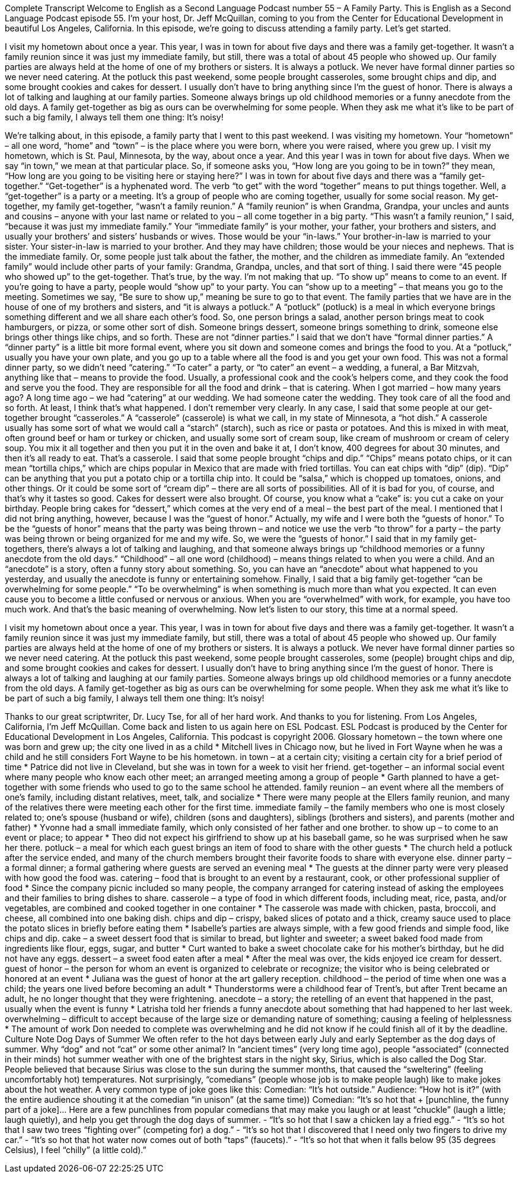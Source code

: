 Complete Transcript
Welcome to English as a Second Language Podcast number 55 – A Family Party.
This is English as a Second Language Podcast episode 55. I'm your host, Dr. Jeff McQuillan, coming to you from the Center for Educational Development in beautiful Los Angeles, California.
In this episode, we're going to discuss attending a family party. Let's get started.
[start of story]
I visit my hometown about once a year. This year, I was in town for about five days and there was a family get-together. It wasn't a family reunion since it was just my immediate family, but still, there was a total of about 45 people who showed up.
Our family parties are always held at the home of one of my brothers or sisters. It is always a potluck. We never have formal dinner parties so we never need catering. At the potluck this past weekend, some people brought casseroles, some brought chips and dip, and some brought cookies and cakes for dessert. I usually don't have to bring anything since I'm the guest of honor.
There is always a lot of talking and laughing at our family parties. Someone always brings up old childhood memories or a funny anecdote from the old days. A family get-together as big as ours can be overwhelming for some people. When they ask me what it's like to be part of such a big family, I always tell them one thing: It's noisy!
[end of story]
We’re talking about, in this episode, a family party that I went to this past weekend. I was visiting my hometown. Your “hometown” – all one word, “home” and “town” – is the place where you were born, where you were raised, where you grew up. I visit my hometown, which is St. Paul, Minnesota, by the way, about once a year. And this year I was in town for about five days. When we say “in town,” we mean at that particular place. So, if someone asks you, “How long are you going to be in town?” they mean, “How long are you going to be visiting here or staying here?”
I was in town for about five days and there was a “family get-together.” “Get-together” is a hyphenated word. The verb “to get” with the word “together” means to put things together. Well, a “get-together” is a party or a meeting. It’s a group of people who are coming together, usually for some social reason. My get-together, my family get-together, “wasn’t a family reunion.” A “family reunion” is when Grandma, Grandpa, your uncles and aunts and cousins – anyone with your last name or related to you – all come together in a big party.
“This wasn’t a family reunion,” I said, “because it was just my immediate family.” Your “immediate family” is your mother, your father, your brothers and sisters, and usually your brothers’ and sisters’ husbands or wives. Those would be your “in-laws.” Your brother-in-law is married to your sister. Your sister-in-law is married to your brother. And they may have children; those would be your nieces and nephews. That is the immediate family. Or, some people just talk about the father, the mother, and the children as immediate family. An “extended family” would include other parts of your family: Grandma, Grandpa, uncles, and that sort of thing.
I said there were “45 people who showed up” to the get-together. That’s true, by the way. I’m not making that up. “To show up” means to come to an event. If you’re going to have a party, people would “show up” to your party. You can “show up to a meeting” – that means you go to the meeting. Sometimes we say, “Be sure to show up,” meaning be sure to go to that event.
The family parties that we have are in the house of one of my brothers and sisters, and “it is always a potluck.” A “potluck” (potluck) is a meal in which everyone brings something different and we all share each other’s food. So, one person brings a salad, another person brings meat to cook hamburgers, or pizza, or some other sort of dish. Someone brings dessert, someone brings something to drink, someone else brings other things like chips, and so forth.
These are not “dinner parties.” I said that we don’t have “formal dinner parties.” A “dinner party” is a little bit more formal event, where you sit down and someone comes and brings the food to you. At a “potluck,” usually you have your own plate, and you go up to a table where all the food is and you get your own food.
This was not a formal dinner party, so we didn’t need “catering.” “To cater” a party, or “to cater” an event – a wedding, a funeral, a Bar Mitzvah, anything like that – means to provide the food. Usually, a professional cook and the cook’s helpers come, and they cook the food and serve you the food. They are responsible for all the food and drink – that is catering. When I got married – how many years ago? A long time ago – we had “catering” at our wedding. We had someone cater the wedding. They took care of all the food and so forth. At least, I think that’s what happened. I don’t remember very clearly.
In any case, I said that some people at our get-together brought “casseroles.” A “casserole” (casserole) is what we call, in my state of Minnesota, a “hot dish.” A casserole usually has some sort of what we would call a “starch” (starch), such as rice or pasta or potatoes. And this is mixed in with meat, often ground beef or ham or turkey or chicken, and usually some sort of cream soup, like cream of mushroom or cream of celery soup. You mix it all together and then you put it in the oven and bake it at, I don’t know, 400 degrees for about 30 minutes, and then it’s all ready to eat. That’s a casserole.
I said that some people brought “chips and dip.” “Chips” means potato chips, or it can mean “tortilla chips,” which are chips popular in Mexico that are made with fried tortillas. You can eat chips with “dip” (dip). “Dip” can be anything that you put a potato chip or a tortilla chip into. It could be “salsa,” which is chopped up tomatoes, onions, and other things. Or it could be some sort of “cream dip” – there are all sorts of possibilities. All of it is bad for you, of course, and that’s why it tastes so good.
Cakes for dessert were also brought. Of course, you know what a “cake” is: you cut a cake on your birthday. People bring cakes for “dessert,” which comes at the very end of a meal – the best part of the meal.
I mentioned that I did not bring anything, however, because I was the “guest of honor.” Actually, my wife and I were both the “guests of honor.” To be the “guests of honor” means that the party was being thrown – and notice we use the verb “to throw” for a party – the party was being thrown or being organized for me and my wife. So, we were the “guests of honor.”
I said that in my family get-togethers, there’s always a lot of talking and laughing, and that someone always brings up “childhood memories or a funny anecdote from the old days.” “Childhood” – all one word (childhood) – means things related to when you were a child. And an “anecdote” is a story, often a funny story about something. So, you can have an “anecdote” about what happened to you yesterday, and usually the anecdote is funny or entertaining somehow.
Finally, I said that a big family get-together “can be overwhelming for some people.” “To be overwhelming” is when something is much more than what you expected. It can even cause you to become a little confused or nervous or anxious. When you are “overwhelmed” with work, for example, you have too much work. And that’s the basic meaning of overwhelming.
Now let’s listen to our story, this time at a normal speed.
[start of story]
I visit my hometown about once a year. This year, I was in town for about five days and there was a family get-together. It wasn't a family reunion since it was just my immediate family, but still, there was a total of about 45 people who showed up.
Our family parties are always held at the home of one of my brothers or sisters. It is always a potluck. We never have formal dinner parties so we never need catering. At the potluck this past weekend, some people brought casseroles, some (people) brought chips and dip, and some brought cookies and cakes for dessert. I usually don't have to bring anything since I'm the guest of honor.
There is always a lot of talking and laughing at our family parties. Someone always brings up old childhood memories or a funny anecdote from the old days. A family get-together as big as ours can be overwhelming for some people. When they ask me what it's like to be part of such a big family, I always tell them one thing: It's noisy!
[end of story]
Thanks to our great scriptwriter, Dr. Lucy Tse, for all of her hard work. And thanks to you for listening.
From Los Angeles, California, I’m Jeff McQuillan. Come back and listen to us again here on ESL Podcast.
ESL Podcast is produced by the Center for Educational Development in Los Angeles, California. This podcast is copyright 2006.
Glossary
hometown – the town where one was born and grew up; the city one lived in as a child
* Mitchell lives in Chicago now, but he lived in Fort Wayne when he was a child and he still considers Fort Wayne to be his hometown.
in town – at a certain city; visiting a certain city for a brief period of time
* Patrice did not live in Cleveland, but she was in town for a week to visit her friend.
get-together – an informal social event where many people who know each other meet; an arranged meeting among a group of people
* Garth planned to have a get-together with some friends who used to go to the same school he attended.
family reunion – an event where all the members of one's family, including distant relatives, meet, talk, and socialize
* There were many people at the Ellers family reunion, and many of the relatives there were meeting each other for the first time.
immediate family – the family members who one is most closely related to; one's spouse (husband or wife), children (sons and daughters), siblings (brothers and sisters), and parents (mother and father)
* Yvonne had a small immediate family, which only consisted of her father and one brother.
to show up – to come to an event or place; to appear
* Theo did not expect his girlfriend to show up at his baseball game, so he was surprised when he saw her there.
potluck – a meal for which each guest brings an item of food to share with the other guests
* The church held a potluck after the service ended, and many of the church members brought their favorite foods to share with everyone else.
dinner party – a formal dinner; a formal gathering where guests are served an evening meal
* The guests at the dinner party were very pleased with how good the food was.
catering – food that is brought to an event by a restaurant, cook, or other professional supplier of food
* Since the company picnic included so many people, the company arranged for catering instead of asking the employees and their families to bring dishes to share.
casserole – a type of food in which different foods, including meat, rice, pasta, and/or vegetables, are combined and cooked together in one container
* The casserole was made with chicken, pasta, broccoli, and cheese, all combined into one baking dish.
chips and dip – crispy, baked slices of potato and a thick, creamy sauce used to place the potato slices in briefly before eating them
* Isabelle’s parties are always simple, with a few good friends and simple food, like chips and dip.
cake – a sweet dessert food that is similar to bread, but lighter and sweeter; a sweet baked food made from ingredients like flour, eggs, sugar, and butter
* Curt wanted to bake a sweet chocolate cake for his mother’s birthday, but he did not have any eggs.
dessert – a sweet food eaten after a meal
* After the meal was over, the kids enjoyed ice cream for dessert.
guest of honor – the person for whom an event is organized to celebrate or recognize; the visitor who is being celebrated or honored at an event
* Juliana was the guest of honor at the art gallery reception.
childhood – the period of time when one was a child; the years one lived before becoming an adult
* Thunderstorms were a childhood fear of Trent’s, but after Trent became an adult, he no longer thought that they were frightening.
anecdote – a story; the retelling of an event that happened in the past, usually when the event is funny
* Latrisha told her friends a funny anecdote about something that had happened to her last week.
overwhelming – difficult to accept because of the large size or demanding nature of something; causing a feeling of helplessness
* The amount of work Don needed to complete was overwhelming and he did not know if he could finish all of it by the deadline.
Culture Note
Dog Days of Summer
We often refer to the hot days between early July and early September as the dog days of summer. Why “dog” and not “cat” or some other animal? In “ancient times” (very long time ago), people “associated” (connected in their minds) hot summer weather with one of the brightest stars in the night sky, Sirius, which is also called the Dog Star. People believed that because Sirius was close to the sun during the summer months, that caused the “sweltering” (feeling uncomfortably hot) temperatures.
Not surprisingly, “comedians” (people whose job is to make people laugh) like to make jokes about the hot weather. A very common type of joke goes like this:
Comedian: “It’s hot outside.”
Audience: “How hot is it?” (with the entire audience shouting it at the comedian “in unison” (at the same time))
Comedian: “It’s so hot that + [punchline, the funny part of a joke]…
Here are a few punchlines from popular comedians that may make you laugh or at least “chuckle” (laugh a little; laugh quietly), and help you get through the dog days of summer.
- “It’s so hot that I saw a chicken lay a fried egg.”
- “It’s so hot that I saw two trees “fighting over” (competing for) a dog.”
- “It’s so hot that I discovered that I need only two fingers to drive my car.”
- “It’s so hot that hot water now comes out of both “taps” (faucets).”
- “It’s so hot that when it falls below 95 (35 degrees Celsius), I feel “chilly” (a little cold).”